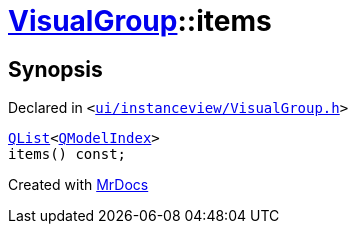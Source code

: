 [#VisualGroup-items]
= xref:VisualGroup.adoc[VisualGroup]::items
:relfileprefix: ../
:mrdocs:


== Synopsis

Declared in `&lt;https://github.com/PrismLauncher/PrismLauncher/blob/develop/ui/instanceview/VisualGroup.h#L108[ui&sol;instanceview&sol;VisualGroup&period;h]&gt;`

[source,cpp,subs="verbatim,replacements,macros,-callouts"]
----
xref:QList.adoc[QList]&lt;xref:QModelIndex.adoc[QModelIndex]&gt;
items() const;
----



[.small]#Created with https://www.mrdocs.com[MrDocs]#
